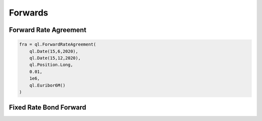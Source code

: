 Forwards
********

Forward Rate Agreement
----------------------

.. function:: ql.ForwardRateAgreement(valueDate, maturityDate, position, strikeForward, notional, iborIndex, discountCurve)


.. code-block:: python

  fra = ql.ForwardRateAgreement(
      ql.Date(15,6,2020),
      ql.Date(15,12,2020),
      ql.Position.Long,
      0.01,
      1e6,
      ql.Euribor6M()    
  )

  
Fixed Rate Bond Forward
-----------------------